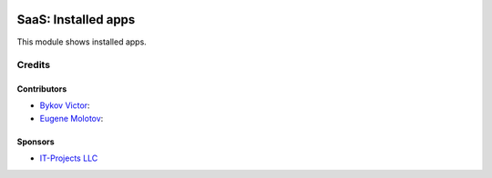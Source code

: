 .. image:: https://img.shields.io/badge/license-AGPL--3-blue.png
   :target: https://www.gnu.org/licenses/agpl
   :alt: License: AGPL-3

======================
 SaaS: Installed apps
======================

This module shows installed apps.

Credits
=======

Contributors
------------

* `Bykov Victor <https://github.com/BykovVik>`__:
* `Eugene Molotov <https://github.com/em230418>`__:

Sponsors
--------

* `IT-Projects LLC <https://it-projects.info>`__
